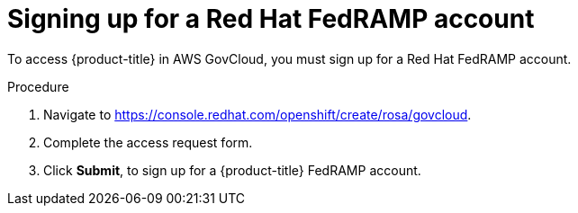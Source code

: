 // Module included in the following assemblies:
//
// * rosa_govcloud/rosa-create-govcloud-cluster.adoc

:_mod-docs-content-type: PROCEDURE
[id="rosa-govcloud-fedramp-signup_{context}"]
= Signing up for a Red Hat FedRAMP account

To access {product-title} in AWS GovCloud, you must sign up for a Red{nbsp}Hat FedRAMP account.

.Procedure
. Navigate to https://console.redhat.com/openshift/create/rosa/govcloud.
. Complete the access request form.
. Click *Submit*, to sign up for a {product-title} FedRAMP account.

// Following process with a sign up button will not be available until https://issues.redhat.com/browse/CRCPLAN-397 is complete.
//. Navigate to https://console.openshiftusgov.com/openshift/token.
//. Click *Sign up*, to sign up for a {product-title} FedRAMP account.
//+
//* The *Sign up* link is located below the *Log in* button.
//+
//. Enter the required information and click the *Sign up* button.
//. Once you receive an email with a code for you to confirm, enter the token and click *Confirm account*.
//+
//You will be directed to a screen with your login token.
